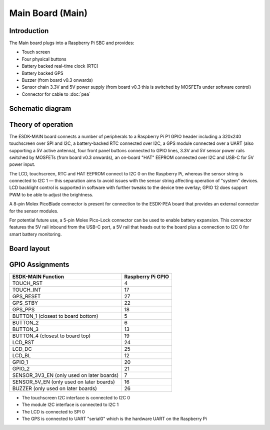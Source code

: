 Main Board (Main)
=================

.. image:: /images/ESDK-Main.jpg
   :alt: ESDK Main board

Introduction
------------

The Main board plugs into a Raspberry Pi SBC and provides:

* Touch screen
* Four physical buttons
* Battery backed real-time clock (RTC)
* Battery backed GPS
* Buzzer (from board v0.3 onwards)
* Sensor chain 3.3V and 5V power supply (from board v0.3 this is switched by MOSFETs under software control)
* Connector for cable to :doc:`pea`

Schematic diagram
-----------------

.. image:: /images/ESDK-Main-schematic.svg
   :alt: ESDK Main schematic diagram

Theory of operation
-------------------

The ESDK-MAIN board connects a number of peripherals to a Raspberry Pi P1 GPIO header including a 320x240 touchscreen over SPI and I2C, a battery-backed RTC connected over I2C, a GPS module connected over a UART (also supporting a 5V active antenna), four front panel buttons connected to GPIO lines, 3.3V and 5V sensor power rails switched by MOSFETs (from board v0.3 onwards), an on-board "HAT" EEPROM connected over I2C and USB-C for 5V power input.

The LCD, touchscreen, RTC and HAT EEPROM connect to I2C 0 on the Raspberry Pi, whereas the sensor string is connected to I2C 1 — this separation aims to avoid issues with the sensor string affecting operation of "system" devices. LCD backlight control is supported in software with further tweaks to the device tree overlay; GPIO 12 does support PWM to be able to adjust the brightness.

A 8-pin Molex PicoBlade connector is present for connection to the ESDK-PEA board that provides an external connector for the sensor modules.

For potential future use, a 5-pin Molex Pico-Lock connector can be used to enable battery expansion. This connector features the 5V rail inbound from the USB-C port, a 5V rail that heads out to the board plus a connection to I2C 0 for smart battery monitoring.

Board layout
------------

.. image:: /images/ESDK-Main-layout.png
   :alt: ESDK Main board layout

GPIO Assignments
----------------

+-------------------------------------------+-------------------+
| ESDK-MAIN Function                        | Raspberry Pi GPIO |
+===========================================+===================+
| TOUCH_RST                                 | 4                 |
+-------------------------------------------+-------------------+
| TOUCH_INT                                 | 17                |
+-------------------------------------------+-------------------+
| GPS_RESET                                 | 27                |
+-------------------------------------------+-------------------+
| GPS_STBY                                  | 22                |
+-------------------------------------------+-------------------+
| GPS_PPS                                   | 18                |
+-------------------------------------------+-------------------+
| BUTTON_1 (closest to board bottom)        | 5                 |
+-------------------------------------------+-------------------+
| BUTTON_2                                  | 6                 |
+-------------------------------------------+-------------------+
| BUTTON_3                                  | 13                |
+-------------------------------------------+-------------------+
| BUTTON_4 (closest to board top)           | 19                |
+-------------------------------------------+-------------------+
| LCD_RST                                   | 24                |
+-------------------------------------------+-------------------+
| LCD_DC                                    | 25                |
+-------------------------------------------+-------------------+
| LCD_BL                                    | 12                |
+-------------------------------------------+-------------------+
| GPIO_1                                    | 20                |
+-------------------------------------------+-------------------+
| GPIO_2                                    | 21                |
+-------------------------------------------+-------------------+
| SENSOR_3V3_EN (only used on later boards) | 7                 |
+-------------------------------------------+-------------------+
| SENSOR_5V_EN (only used on later boards)  | 16                |
+-------------------------------------------+-------------------+
| BUZZER (only used on later boards)        | 26                |
+-------------------------------------------+-------------------+

* The touchscreen I2C interface is connected to I2C 0
* The module I2C interface is connected to I2C 1
* The LCD is connected to SPI 0
* The GPS is connected to UART "serial0" which is the hardware UART on the Raspberry Pi
